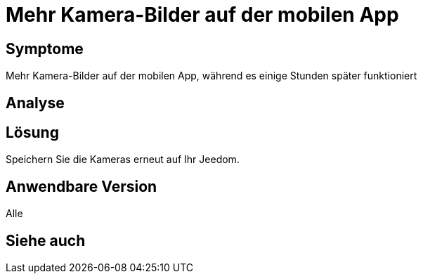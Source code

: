 = Mehr Kamera-Bilder auf der mobilen App

== Symptome

Mehr Kamera-Bilder auf der mobilen App, während es einige Stunden später funktioniert

== Analyse

== Lösung

Speichern Sie die Kameras erneut auf Ihr Jeedom. 

== Anwendbare Version

Alle

== Siehe auch